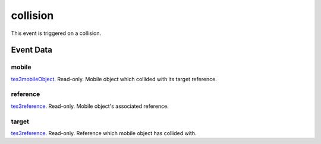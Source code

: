 collision
====================================================================================================

This event is triggered on a collision.

Event Data
----------------------------------------------------------------------------------------------------

mobile
~~~~~~~~~~~~~~~~~~~~~~~~~~~~~~~~~~~~~~~~~~~~~~~~~~~~~~~~~~~~~~~~~~~~~~~~~~~~~~~~~~~~~~~~~~~~~~~~~~~~

`tes3mobileObject`_. Read-only. Mobile object which collided with its target reference.

reference
~~~~~~~~~~~~~~~~~~~~~~~~~~~~~~~~~~~~~~~~~~~~~~~~~~~~~~~~~~~~~~~~~~~~~~~~~~~~~~~~~~~~~~~~~~~~~~~~~~~~

`tes3reference`_. Read-only. Mobile object's associated reference.

target
~~~~~~~~~~~~~~~~~~~~~~~~~~~~~~~~~~~~~~~~~~~~~~~~~~~~~~~~~~~~~~~~~~~~~~~~~~~~~~~~~~~~~~~~~~~~~~~~~~~~

`tes3reference`_. Read-only. Reference which mobile object has collided with.

.. _`tes3mobileObject`: ../../lua/type/tes3mobileObject.html
.. _`tes3reference`: ../../lua/type/tes3reference.html
